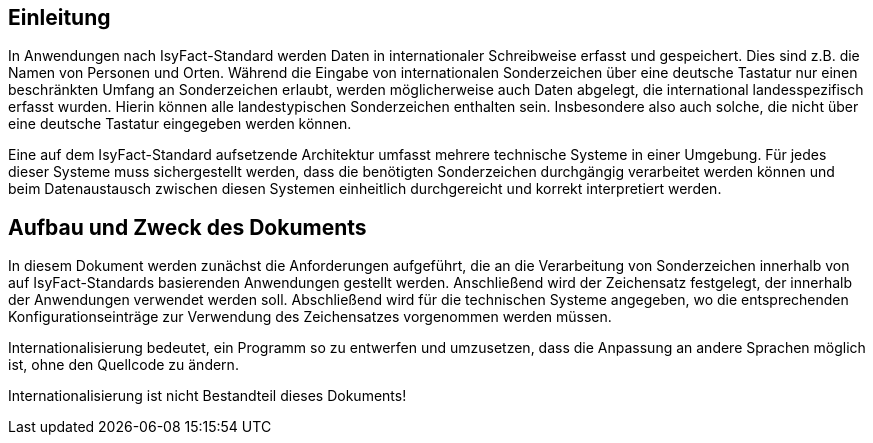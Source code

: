[[einleitung]]
== Einleitung

In Anwendungen nach IsyFact-Standard werden Daten in internationaler Schreibweise erfasst und gespeichert.
Dies sind z.B. die Namen von Personen und Orten.
Während die Eingabe von internationalen Sonderzeichen über eine deutsche Tastatur nur einen beschränkten
Umfang an Sonderzeichen erlaubt, werden möglicherweise auch Daten abgelegt, die international landesspezifisch erfasst wurden.
Hierin können alle landestypischen Sonderzeichen enthalten sein.
Insbesondere also auch solche, die nicht über eine deutsche Tastatur eingegeben werden können.

Eine auf dem IsyFact-Standard aufsetzende Architektur umfasst mehrere technische Systeme in einer Umgebung.
Für jedes dieser Systeme muss sichergestellt werden, dass die benötigten Sonderzeichen durchgängig verarbeitet
werden können und beim Datenaustausch zwischen diesen Systemen einheitlich durchgereicht und korrekt interpretiert werden.

[[aufbau-und-zweck-des-dokuments]]
== Aufbau und Zweck des Dokuments

In diesem Dokument werden zunächst die Anforderungen aufgeführt, die an die Verarbeitung von Sonderzeichen innerhalb
von auf IsyFact-Standards basierenden Anwendungen gestellt werden.
Anschließend wird der Zeichensatz festgelegt, der innerhalb der Anwendungen verwendet werden soll.
Abschließend wird für die technischen Systeme angegeben, wo die entsprechenden Konfigurationseinträge zur Verwendung des
Zeichensatzes vorgenommen werden müssen.

Internationalisierung bedeutet, ein Programm so zu entwerfen und umzusetzen, dass die Anpassung an andere Sprachen
möglich ist, ohne den Quellcode zu ändern.

Internationalisierung ist nicht Bestandteil dieses Dokuments!
